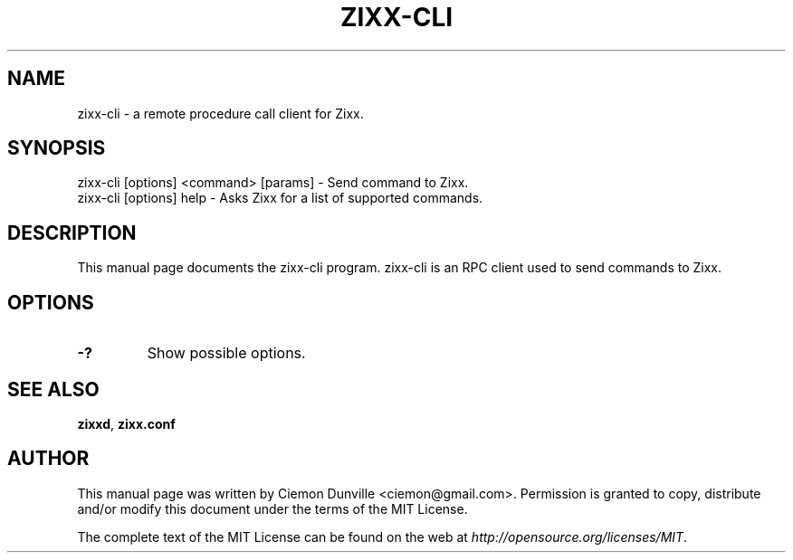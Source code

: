 .TH ZIXX-CLI "1" "June 2016" "zixx-cli 0.12"
.SH NAME
zixx-cli \- a remote procedure call client for Zixx. 
.SH SYNOPSIS
zixx-cli [options] <command> [params] \- Send command to Zixx. 
.TP
zixx-cli [options] help \- Asks Zixx for a list of supported commands.
.SH DESCRIPTION
This manual page documents the zixx-cli program. zixx-cli is an RPC client used to send commands to Zixx.

.SH OPTIONS
.TP
\fB\-?\fR
Show possible options.

.SH "SEE ALSO"
\fBzixxd\fP, \fBzixx.conf\fP
.SH AUTHOR
This manual page was written by Ciemon Dunville <ciemon@gmail.com>. Permission is granted to copy, distribute and/or modify this document under the terms of the MIT License.

The complete text of the MIT License can be found on the web at \fIhttp://opensource.org/licenses/MIT\fP.
